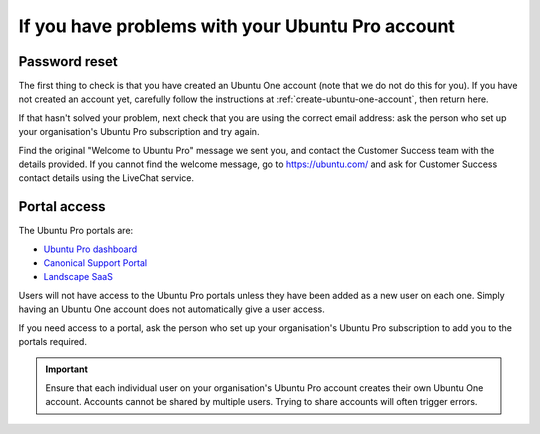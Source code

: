 .. _account-problems:

If you have problems with your Ubuntu Pro account
=================================================

.. _password-reset-problems:

Password reset
--------------

The first thing to check is that you have created an Ubuntu One account (note that we do not do this for you). If you have not created an account yet, carefully follow the instructions at :ref:`create-ubuntu-one-account`, then return here.

If that hasn't solved your problem, next check that you are using the correct email address: ask the person who set up your organisation's Ubuntu Pro subscription and try again.

Find the original "Welcome to Ubuntu Pro" message we sent you, and contact the Customer Success team with the details provided. If you cannot find the welcome message, go to `https://ubuntu.com/ <https://ubuntu.com/>`_ and ask for Customer Success contact details using the LiveChat service. 
    

.. _portal-access-problems:

Portal access
-------------

The Ubuntu Pro portals are:

* `Ubuntu Pro dashboard <https://ubuntu.com/pro/dashboard>`_
* `Canonical Support Portal <https://support-portal.canonical.com>`_
* `Landscape SaaS <https://landscape.canonical.com/>`_

Users will not have access to the Ubuntu Pro portals unless they have been added as a new user on each one. Simply having an Ubuntu One account does not automatically give a user access.

If you need access to a portal, ask the person who set up your organisation's Ubuntu Pro subscription to add you to the portals required.

.. important::

    Ensure that each individual user on your organisation's Ubuntu Pro account creates their own Ubuntu One account. Accounts cannot be shared by multiple users. Trying to share accounts will often trigger errors.
